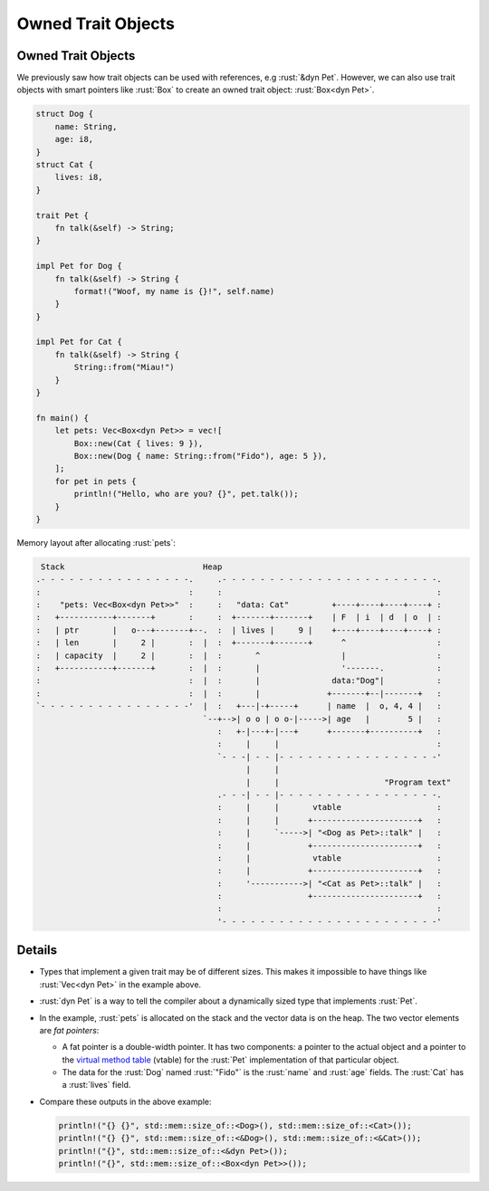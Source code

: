 =====================
Owned Trait Objects
=====================

---------------------
Owned Trait Objects
---------------------

We previously saw how trait objects can be used with references, e.g
:rust:`&dyn Pet`. However, we can also use trait objects with smart pointers
like :rust:`Box` to create an owned trait object: :rust:`Box<dyn Pet>`.

.. code:: rust

   struct Dog {
       name: String,
       age: i8,
   }
   struct Cat {
       lives: i8,
   }

   trait Pet {
       fn talk(&self) -> String;
   }

   impl Pet for Dog {
       fn talk(&self) -> String {
           format!("Woof, my name is {}!", self.name)
       }
   }

   impl Pet for Cat {
       fn talk(&self) -> String {
           String::from("Miau!")
       }
   }

   fn main() {
       let pets: Vec<Box<dyn Pet>> = vec![
           Box::new(Cat { lives: 9 }),
           Box::new(Dog { name: String::from("Fido"), age: 5 }),
       ];
       for pet in pets {
           println!("Hello, who are you? {}", pet.talk());
       }
   }

Memory layout after allocating :rust:`pets`:

.. code:: bob

    Stack                             Heap
   .- - - - - - - - - - - - - - - -.     .- - - - - - - - - - - - - - - - - - - - - - -.
   :                               :     :                                             :
   :    "pets: Vec<Box<dyn Pet>>"  :     :   "data: Cat"         +----+----+----+----+ :
   :   +-----------+-------+       :     :  +-------+-------+    | F  | i  | d  | o  | :
   :   | ptr       |   o---+-------+--.  :  | lives |     9 |    +----+----+----+----+ :
   :   | len       |     2 |       :  |  :  +-------+-------+      ^                   :
   :   | capacity  |     2 |       :  |  :       ^                 |                   :
   :   +-----------+-------+       :  |  :       |                 '-------.           :
   :                               :  |  :       |               data:"Dog"|           :
   :                               :  |  :       |              +-------+--|-------+   :
   `- - - - - - - - - - - - - - - -'  |  :   +---|-+-----+      | name  |  o, 4, 4 |   :
                                      `--+-->| o o | o o-|----->| age   |        5 |   :
                                         :   +-|---+-|---+      +-------+----------+   :
                                         :     |     |                                 :
                                         `- - -| - - |- - - - - - - - - - - - - - - - -'
                                               |     |
                                               |     |                      "Program text"
                                         .- - -| - - |- - - - - - - - - - - - - - - - -.
                                         :     |     |       vtable                    :
                                         :     |     |      +----------------------+   :
                                         :     |     `----->| "<Dog as Pet>::talk" |   :
                                         :     |            +----------------------+   :
                                         :     |             vtable                    :
                                         :     |            +----------------------+   :
                                         :     '----------->| "<Cat as Pet>::talk" |   :
                                         :                  +----------------------+   :
                                         :                                             :
                                         '- - - - - - - - - - - - - - - - - - - - - - -'

---------
Details
---------

-  Types that implement a given trait may be of different sizes. This
   makes it impossible to have things like :rust:`Vec<dyn Pet>` in the
   example above.

-  :rust:`dyn Pet` is a way to tell the compiler about a dynamically sized
   type that implements :rust:`Pet`.

-  In the example, :rust:`pets` is allocated on the stack and the vector
   data is on the heap. The two vector elements are *fat pointers*:

   -  A fat pointer is a double-width pointer. It has two components: a
      pointer to the actual object and a pointer to the
      `virtual method table <https://en.wikipedia.org/wiki/Virtual_method_table>`__
      (vtable) for the :rust:`Pet` implementation of that particular object.
   -  The data for the :rust:`Dog` named :rust:`"Fido"` is the :rust:`name` and :rust:`age`
      fields. The :rust:`Cat` has a :rust:`lives` field.

-  Compare these outputs in the above example:

   .. code:: rust

      println!("{} {}", std::mem::size_of::<Dog>(), std::mem::size_of::<Cat>());
      println!("{} {}", std::mem::size_of::<&Dog>(), std::mem::size_of::<&Cat>());
      println!("{}", std::mem::size_of::<&dyn Pet>());
      println!("{}", std::mem::size_of::<Box<dyn Pet>>());
